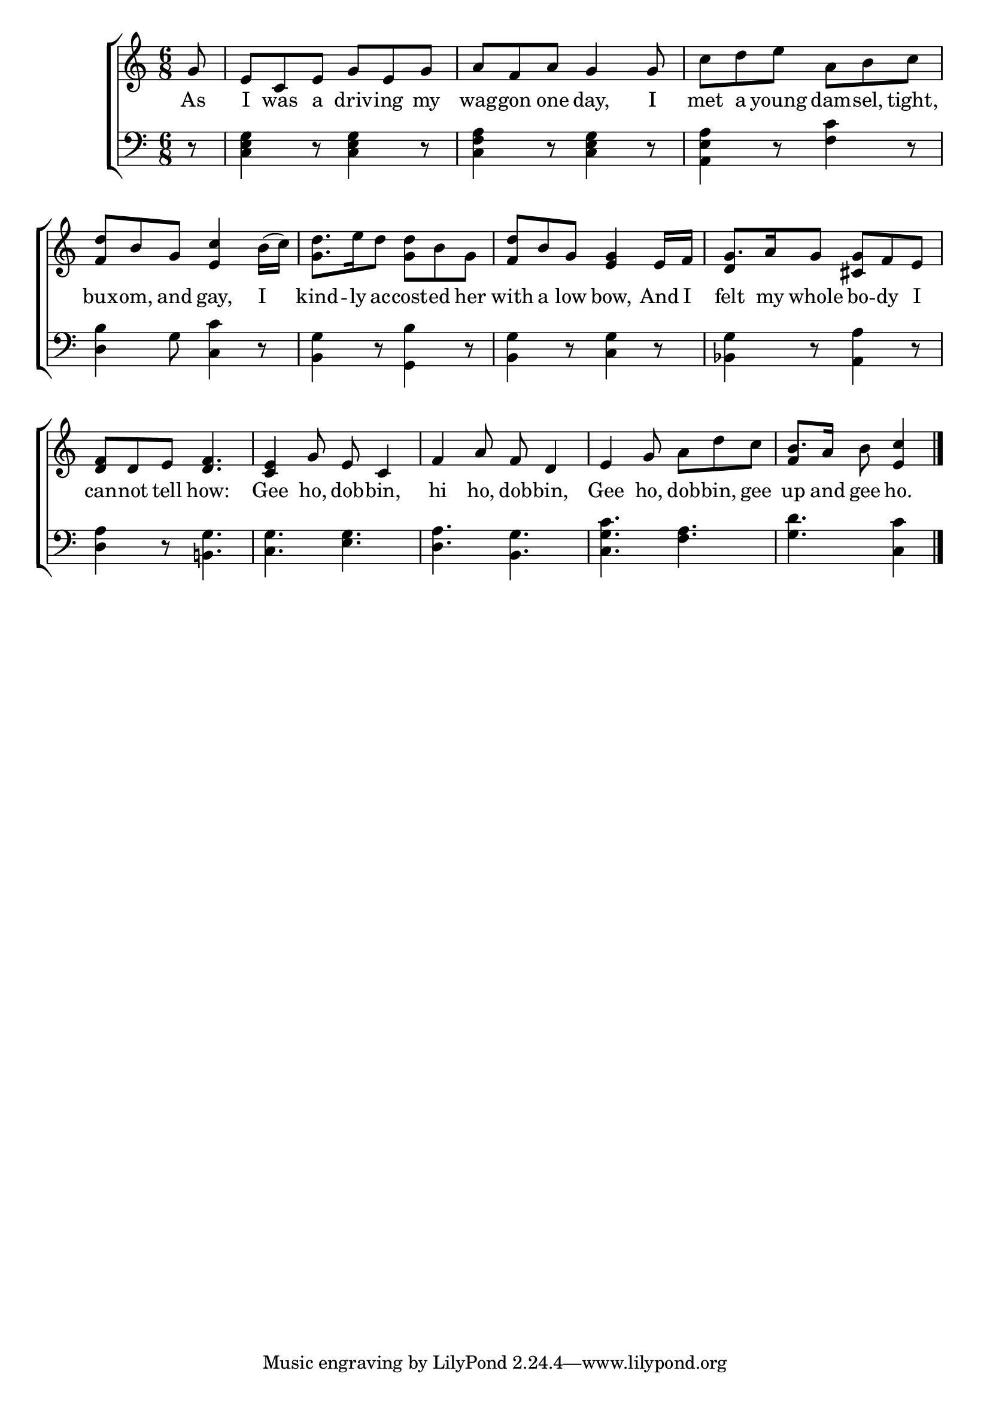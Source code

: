 \version "2.24"
\language "english"

global = {
  \time 6/8
  \key c \major
}

mBreak = { \break }

\score {

  \new ChoirStaff {
    <<
      \new Staff = "up"  {
        <<
          \global
          \new 	Voice = "one" 	\fixed c' {
            %\voiceOne
            \partial 8 g8 | e c e g e g | a f a g4 8 | c' d' e' a b c' | \mBreak
            <f d'>8 b g <e c'>4 b16( c') | <g d'>8. e'16 d'8 <g d'> b g | <f d'> b g <e g>4 e16 f | g8. a16 g8 <cs g> f e | \mBreak
            <d f>8 d e <d f>4. | <c e>4 g8 e c4 | f4 a8 f d4 | e g8 a d' c' | \partial 8*5 b8. a16 b8 <e c'>4 | \fine
          }	% end voice one
          \new Voice  \fixed c' {
            \voiceTwo 
            s8 | s2.*6 | \stemUp d4 s2 |
            s2.*4 | f4 s4. | 
          } % end voice two
        >>
      } % end staff up

      \new Lyrics \lyricsto "one" {	% verse one
        As | I was a driv -- ing my wag -- gon one day, I | met a young dam -- sel, tight, | 
        bux -- om, and gay, I | kind -- ly ac -- cost -- ed her | with a low bow, And I | felt my whole bo -- dy I |
        can -- not tell how: | Gee ho, dob -- bin, | hi ho, dob -- bin, | Gee ho, dob -- bin, gee | up and gee ho. |
      }	% end lyrics verse one

      \new   Staff = "down" {
        <<
          \clef bass
          \global
          \new Voice {
            %\voiceThree
            r8 | <c e g>4 r8 4 r8 | <c f a>4 r8 <c e g>4 r8 | <a, e a>4 r8 <f c'>4 r8 |
            <d b>4 g8 <c c'>4 r8 | <b, g>4 r8 <g, b>4 r8 | <b, g>4 r8 <c g>4 r8 | <bf, g>4 r8 <a, a>4 r8 |
            <d a>4 r8 <b,! g>4. | <c g> <e g> | <d a> <b, g> | <c g c'> <f a> <g d'> <c c'>4 | \fine
          } % end voice three

          \new 	Voice {
            %\voiceFour
          }	% end voice four

        >>
      } % end staff down
    >>
  } % end choir staff

  \layout{
    \context{
      \Score {
        \omit  BarNumber
      }%end score
    }%end context
  }%end layout

  \midi{}

}%end score